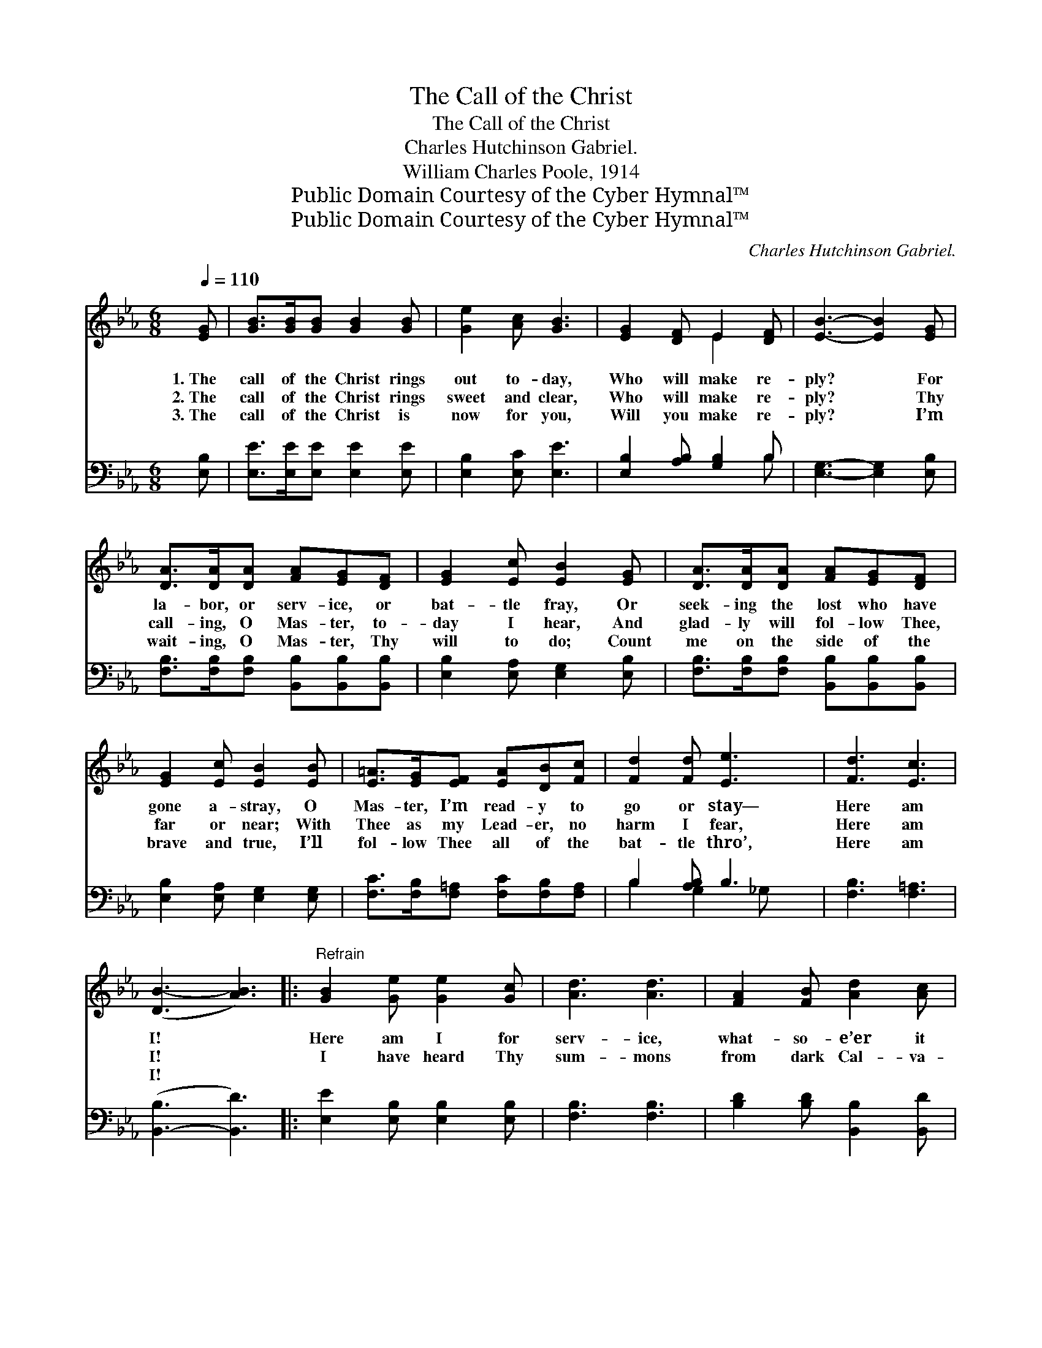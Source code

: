 X:1
T:The Call of the Christ
T:The Call of the Christ
T:Charles Hutchinson Gabriel.
T:William Charles Poole, 1914
T:Public Domain Courtesy of the Cyber Hymnal™
T:Public Domain Courtesy of the Cyber Hymnal™
C:Charles Hutchinson Gabriel.
Z:Public Domain
Z:Courtesy of the Cyber Hymnal™
%%score ( 1 2 ) ( 3 4 )
L:1/8
Q:1/4=110
M:6/8
K:Eb
V:1 treble 
V:2 treble 
V:3 bass 
V:4 bass 
V:1
 [EG] | [GB]>[GB][GB] [GB]2 [GB] | [Ge]2 [Ac] [GB]3 | [EG]2 [DF] E2 [DF] | [EB]3- [EB]2 [EG] | %5
w: 1.~The|call of the Christ rings|out to- day,|Who will make re-|ply? * For|
w: 2.~The|call of the Christ rings|sweet and clear,|Who will make re-|ply? * Thy|
w: 3.~The|call of the Christ is|now for you,|Will you make re-|ply? * I’m|
 [DA]>[DA][DA] [FA][EG][DF] | [EG]2 [Ec] [EB]2 [EG] | [DA]>[DA][DA] [FA][EG][DF] | %8
w: la- bor, or serv- ice, or|bat- tle fray, Or|seek- ing the lost who have|
w: call- ing, O Mas- ter, to-|day I hear, And|glad- ly will fol- low Thee,|
w: wait- ing, O Mas- ter, Thy|will to do; Count|me on the side of the|
 [EG]2 [Ec] [EB]2 [EB] | [E=A]>[EG][EF] [EA][DB][Fc] | [Fd]2 [Fd] [Ee]3 | [Fd]3 [Ec]3 | %12
w: gone a- stray, O|Mas- ter, I’m read- y to|go or stay—|Here am|
w: far or near; With|Thee as my Lead- er, no|harm I fear,|Here am|
w: brave and true, I’ll|fol- low Thee all of the|bat- tle thro’,|Here am|
 ([DB-]3 [AB]3) |:"^Refrain" [GB]2 [Ge] [Ge]2 [Gc] | [Ad]3 [Ad]3 | [FA]2 [FB] [Ad]2 [Ac] |1 %16
w: I! *|Here am I for|serv- ice,|what- so- e’er it|
w: I! *|I have heard Thy|sum- mons|from dark Cal- va-|
w: I! *||||
 [GB]3- [GB]2 z |1 [EG]2 [EB] [=Ec]2 [EG] | [GB]3 [FA]3 | [Fd]2 [Ac] [GB]2 [FA] | %20
w: be; *|I am wait- ing|or- ders,|Mas- ter, now from|
w: ry, *|~ ~ ~ ~|~ ~|~ ~ ~ ~|
w: ||||
 [EG]3- [EG]2 z :|2 [Ge]2 B [Ad]2 [Ac] || [EB]3 [EA]3 | [EG]2 [EG] [DF]2 [DF] | E3- E2 |] %25
w: Thee; *|||||
w: ~ *|And I glad- ly|an- swer,|“Mas- ter, here am|I!” *|
w: |||||
V:2
 x | x6 | x6 | x3 E2 x | x6 | x6 | x6 | x6 | x6 | x6 | x6 | x6 | x6 |: x6 | x6 | x6 |1 x6 |1 x6 | %18
 x6 | x6 | x6 :|2 x2 B x3 || x6 | x6 | E3- E2 |] %25
V:3
 [E,B,] | [E,E]>[E,E][E,E] [E,E]2 [E,E] | [E,B,]2 [E,C] [E,E]3 | [E,B,]2 [A,B,] [G,B,]2 B, | %4
 [E,G,]3- [E,G,]2 [E,B,] | [F,B,]>[F,B,][F,B,] [B,,B,][B,,B,][B,,B,] | %6
 [E,B,]2 [E,A,] [E,G,]2 [E,B,] | [F,B,]>[F,B,][F,B,] [B,,B,][B,,B,][B,,B,] | %8
 [E,B,]2 [E,A,] [E,G,]2 [E,G,] | [F,C]>[F,B,][F,=A,] [F,C][F,B,][F,A,] | B,2 [A,B,] B,3 | %11
 [F,B,]3 [F,=A,]3 | ([B,,-B,]3 [B,,D]3) |: [E,E]2 [E,B,] [E,B,]2 [E,B,] | [F,B,]3 [F,B,]3 | %15
 [B,D]2 [B,D] [B,,B,]2 [B,,D] |1 [E,E]3- [E,E]2 z |1 [E,B,]2 [E,G,] [C,G,]2 [C,C] | [F,C]3 [F,C]3 | %19
 [B,,B,]2 [B,,B,] [B,,B,]2 [B,,B,] | [E,B,]3- [E,B,]2 z :|2 [E,B,]2 [G,E] [A,E]2 [A,E] || %22
 [G,E]3 [A,C]3 | B,2 B, [B,,A,]2 [B,,A,] | [E,G,]3- [E,G,]2 |] %25
V:4
 x | x6 | x6 | x5 B, | x6 | x6 | x6 | x6 | x6 | x6 | B,2 G,2 _G, x | x6 | x6 |: x6 | x6 | x6 |1 %16
 x6 |1 x6 | x6 | x6 | x6 :|2 x6 || x6 | B,2 B, x3 | x5 |] %25

